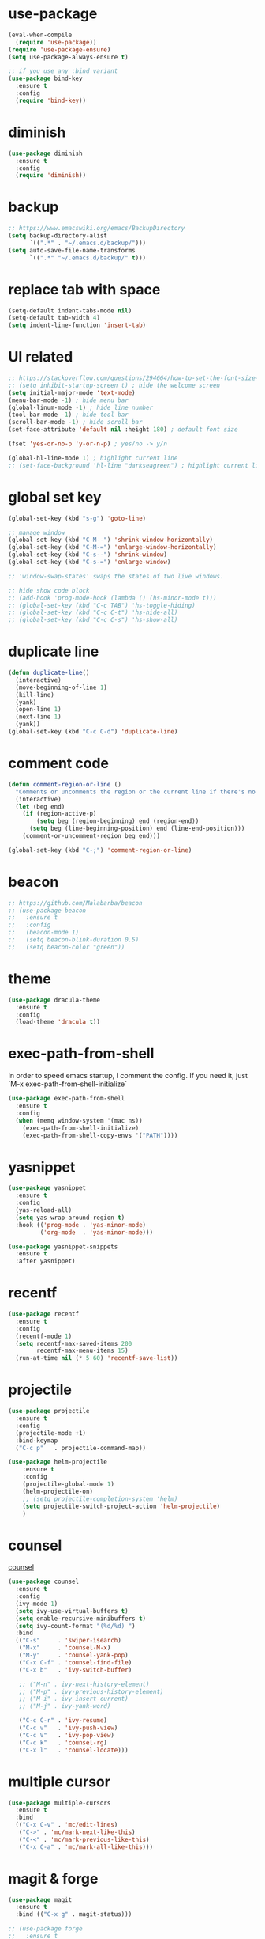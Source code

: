 #+STARTUP: overview
#+PROPERTY: header-args :comments yes :results silent

* use-package

#+BEGIN_SRC emacs-lisp
  (eval-when-compile
    (require 'use-package))
  (require 'use-package-ensure)
  (setq use-package-always-ensure t)

  ;; if you use any :bind variant
  (use-package bind-key
    :ensure t
    :config
    (require 'bind-key))
#+END_SRC

* diminish

#+BEGIN_SRC emacs-lisp
  (use-package diminish
    :ensure t
    :config
    (require 'diminish))
#+END_SRC

* backup

#+BEGIN_SRC emacs-lisp
  ;; https://www.emacswiki.org/emacs/BackupDirectory
  (setq backup-directory-alist
        `((".*" . "~/.emacs.d/backup/")))
  (setq auto-save-file-name-transforms
        `((".*" "~/.emacs.d/backup/" t)))
#+END_SRC

* replace tab with space
#+BEGIN_SRC emacs-lisp
  (setq-default indent-tabs-mode nil)
  (setq-default tab-width 4)
  (setq indent-line-function 'insert-tab)
#+END_SRC

* UI related

#+BEGIN_SRC emacs-lisp
  ;; https://stackoverflow.com/questions/294664/how-to-set-the-font-size-in-emacs
  ;; (setq inhibit-startup-screen t) ; hide the welcome screen
  (setq initial-major-mode 'text-mode)
  (menu-bar-mode -1) ; hide menu bar
  (global-linum-mode -1) ; hide line number
  (tool-bar-mode -1) ; hide tool bar
  (scroll-bar-mode -1) ; hide scroll bar
  (set-face-attribute 'default nil :height 180) ; default font size

  (fset 'yes-or-no-p 'y-or-n-p) ; yes/no -> y/n

  (global-hl-line-mode 1) ; highlight current line
  ;; (set-face-background 'hl-line "darkseagreen") ; highlight current line color
#+END_SRC

* global set key
#+BEGIN_SRC emacs-lisp
  (global-set-key (kbd "s-g") 'goto-line)

  ;; manage window
  (global-set-key (kbd "C-M--") 'shrink-window-horizontally)
  (global-set-key (kbd "C-M-=") 'enlarge-window-horizontally)
  (global-set-key (kbd "C-s--") 'shrink-window)
  (global-set-key (kbd "C-s-=") 'enlarge-window)

  ;; 'window-swap-states' swaps the states of two live windows.

  ;; hide show code block
  ;; (add-hook 'prog-mode-hook (lambda () (hs-minor-mode t)))
  ;; (global-set-key (kbd "C-c TAB") 'hs-toggle-hiding)
  ;; (global-set-key (kbd "C-c C-t") 'hs-hide-all)
  ;; (global-set-key (kbd "C-c C-s") 'hs-show-all)
#+END_SRC

* duplicate line
#+BEGIN_SRC emacs-lisp
  (defun duplicate-line()
    (interactive)
    (move-beginning-of-line 1)
    (kill-line)
    (yank)
    (open-line 1)
    (next-line 1)
    (yank))
  (global-set-key (kbd "C-c C-d") 'duplicate-line)
#+END_SRC

* comment code

#+BEGIN_SRC emacs-lisp
  (defun comment-region-or-line ()
    "Comments or uncomments the region or the current line if there's no active region."
    (interactive)
    (let (beg end)
      (if (region-active-p)
          (setq beg (region-beginning) end (region-end))
        (setq beg (line-beginning-position) end (line-end-position)))
      (comment-or-uncomment-region beg end)))

  (global-set-key (kbd "C-;") 'comment-region-or-line)
#+END_SRC

* beacon

#+BEGIN_SRC emacs-lisp
  ;; https://github.com/Malabarba/beacon
  ;; (use-package beacon
  ;;   :ensure t
  ;;   :config
  ;;   (beacon-mode 1)
  ;;   (setq beacon-blink-duration 0.5)
  ;;   (setq beacon-color "green"))
#+END_SRC

* theme

#+BEGIN_SRC emacs-lisp
  (use-package dracula-theme
    :ensure t
    :config
    (load-theme 'dracula t))
#+END_SRC

* exec-path-from-shell

In order to speed emacs startup, I comment the config.
If you need it, just `M-x exec-path-from-shell-initialize`

#+BEGIN_SRC emacs-lisp
  (use-package exec-path-from-shell
    :ensure t
    :config
    (when (memq window-system '(mac ns))
      (exec-path-from-shell-initialize)
      (exec-path-from-shell-copy-envs '("PATH"))))
#+END_SRC

* yasnippet

#+BEGIN_SRC emacs-lisp
  (use-package yasnippet
    :ensure t
    :config
    (yas-reload-all)
    (setq yas-wrap-around-region t)
    :hook (('prog-mode . 'yas-minor-mode)
           ('org-mode  . 'yas-minor-mode)))

  (use-package yasnippet-snippets
    :ensure t
    :after yasnippet)
#+END_SRC

* recentf

#+BEGIN_SRC emacs-lisp
  (use-package recentf
    :ensure t
    :config
    (recentf-mode 1)
    (setq recentf-max-saved-items 200
          recentf-max-menu-items 15)
    (run-at-time nil (* 5 60) 'recentf-save-list))
#+END_SRC

* projectile

#+BEGIN_SRC emacs-lisp
  (use-package projectile
    :ensure t
    :config
    (projectile-mode +1)
    :bind-keymap
    ("C-c p"   . projectile-command-map))

  (use-package helm-projectile
      :ensure t
      :config
      (projectile-global-mode 1)
      (helm-projectile-on)
      ;; (setq projectile-completion-system 'helm)
      (setq projectile-switch-project-action 'helm-projectile)
      )
#+END_SRC

* counsel
  [[https://oremacs.com/swiper][counsel]]

#+BEGIN_SRC emacs-lisp
  (use-package counsel
    :ensure t
    :config
    (ivy-mode 1)
    (setq ivy-use-virtual-buffers t)
    (setq enable-recursive-minibuffers t)
    (setq ivy-count-format "(%d/%d) ")
    :bind
    (("C-s"     . 'swiper-isearch)
     ("M-x"     . 'counsel-M-x)
     ("M-y"     . 'counsel-yank-pop)
     ("C-x C-f" . 'counsel-find-file)
     ("C-x b"   . 'ivy-switch-buffer)

     ;; ("M-n" . ivy-next-history-element)
     ;; ("M-p" . ivy-previous-history-element)
     ;; ("M-i" . ivy-insert-current)
     ;; ("M-j" . ivy-yank-word)

     ("C-c C-r" . 'ivy-resume)
     ("C-c v"   . 'ivy-push-view)
     ("C-c V"   . 'ivy-pop-view)
     ("C-c k"   . 'counsel-rg)
     ("C-x l"   . 'counsel-locate)))
#+END_SRC

* multiple cursor

#+BEGIN_SRC emacs-lisp
  (use-package multiple-cursors
    :ensure t
    :bind
    (("C-x C-v" . 'mc/edit-lines)
     ("C->" . 'mc/mark-next-like-this)
     ("C-<" . 'mc/mark-previous-like-this)
     ("C-x C-a" . 'mc/mark-all-like-this)))
#+END_SRC

* magit & forge

#+BEGIN_SRC emacs-lisp
  (use-package magit
    :ensure t
    :bind (("C-x g" . magit-status)))

  ;; (use-package forge
  ;;   :ensure t
  ;;   :after magit)
#+END_SRC

* ace window

#+BEGIN_SRC emacs-lisp
  (use-package ace-window
    :ensure t
    :bind (("M-o" . 'ace-window)))
#+END_SRC

* which key

#+BEGIN_SRC emacs-lisp
  (use-package which-key
    :ensure t
    :config
    (which-key-mode))
#+END_SRC

* neotree

#+BEGIN_SRC emacs-lisp
  ;; https://github.com/jaypei/emacs-neotree
  ;; `n` next line, p previous line.
  ;; `SPC` or RET or TAB Open current item if it is a file. Fold/Unfold current item if it is a directory.
  ;; `U` Go up a directory
  ;; `g` Refresh
  ;; `A` Maximize/Minimize the NeoTree Window
  ;; `H` Toggle display hidden files
  ;; `O` Recursively open a directory
  ;; `C-c C-n` Create a file or create a directory if filename ends with a ‘/’
  ;; `C-c C-d` Delete a file or a directory.
  ;; `C-c C-r` Rename a file or a directory.
  ;; `C-c C-c` Change the root directory.
  ;; `C-c C-p` Copy a file or a directory.
  (use-package neotree
    :ensure t
    :init
    ;; NOTE:
    ;;;; uncomment the following 4 lines, restart emacs and comment them again
    ;;;; link: https://github.com/domtronn/all-the-icons.el
    ;; (use-package all-the-icons
    ;;   :ensure t
    ;;   :config
    ;;   (all-the-icons-install-fonts))
    :bind
    (("s-t" . 'neotree-toggle))
    :config
    ;; (setq neo-theme (if (display-graphic-p) 'icons 'arrow))
    (setq neo-smart-open t)
    ;; (setq projectile-switch-project-action 'neotree-projectile-action)
    )
#+END_SRC

* paredit

#+BEGIN_SRC emacs-lisp
  (use-package paredit
    :ensure t
    :config
    (add-hook 'cider-repl-mode-hook       #'enable-paredit-mode)
    (add-hook 'cider-mode-hook            #'enable-paredit-mode)
    (add-hook 'clojure-mode-hook          #'enable-paredit-mode)
    (add-hook 'emacs-lisp-mode-hook       #'enable-paredit-mode)
    (add-hook 'ielm-mode-hook             #'enable-paredit-mode)
    (add-hook 'lisp-mode-hook             #'enable-paredit-mode)
    (add-hook 'lisp-interaction-mode-hook #'enable-paredit-mode)
    (add-hook 'scheme-mode-hook           #'enable-paredit-mode))
#+END_SRC

* smartparens

#+BEGIN_SRC emacs-lisp
  (use-package smartparens
    :ensure t
    :hook (('prog-mode        . 'smartparens-mode)
           ('eshell-mode      . 'smartparens-mode)
           ('cider-mode       . 'smartparens-mode)
           ('cider-repl-mode  . 'smartparens-mode))
    :bind
    (("C-M-a" . 'sp-beginning-of-sexp)
     ("C-M-e" . 'sp-end-of-sexp)
     ("C-M-f" . 'sp-forward-sexp)
     ("C-M-b" . 'sp-backward-sexp)
     ("C-M-n" . 'sp-next-sexp)
     ("C-M-p" . 'sp-previous-sexp)
     ("C-S-f" . 'sp-forward-symbol)
     ("C-S-b" . 'sp-backward-symbol)
     ("C-M-k" . 'sp-kill-sexp)
     ("C-M-w" . 'sp-copy-sexp)
     ("C-k"   . 'sp-kill-hybrid-sexp)
     ("M-k"   . 'sp-backward-kill-sexp))
    :config
    (require 'smartparens-config))
#+END_SRC

* rainbow

#+BEGIN_SRC emacs-lisp
(use-package rainbow-delimiters
  :ensure t
  :hook ('prog-mode . 'rainbow-delimiters-mode))
#+END_SRC

* clojure and cider

#+BEGIN_SRC emacs-lisp
  (use-package clojure-mode
    :ensure t
    :hook (('clojure-mode . 'eldoc-mode)))

  ;; compojure indentation
  (define-clojure-indent
    (defroutes 'defun)
    (GET 2)
    (POST 2)
    (PUT 2)
    (DELETE 2)
    (HEAD 2)
    (ANY 2)
    (OPTIONS 2)
    (PATCH 2)
    (rfn 2)
    (let-routes 1)
    (context 2))

  (use-package cider
    :ensure t
    :config
    ;; go right to the REPL buffer when it's finished connecting
    (setq cider-repl-pop-to-buffer-on-connect t)

    ;; When there's a cider error, show its buffer and switch to it
    (setq cider-show-error-buffer t)
    (setq cider-auto-select-error-buffer t)
    (setq cider-test-show-report-on-success t)

    ;; Where to store the cider history.
    (setq cider-repl-history-file "~/.emacs.d/cider-history")

    ;; Wrap when navigating history.
    (setq cider-repl-wrap-history t)

    ;; turn off eldoc displayed when the cursor is over code
    (setq cider-prompt-for-symbol nil)

    ;; Just save without prompting, C-c C-k
    (setq cider-prompt-save-file-on-load 'always-save)

    ;; evaluate code in Clojure files, display result overlay to be font-locked
    (setq cider-overlays-use-font-lock t)

    (setq cider-refresh-show-log-buffer t)

    (setq cider-repl-tab-command #'indent-for-tab-command)

    (setq cider-eldoc-display-for-symbol-at-point nil)
    (setq cider-repl-display-help-banner nil))
#+END_SRC

* company

#+BEGIN_SRC emacs-lisp
  (use-package company
    :ensure t
    :hook ('prog-mode . 'global-company-mode)
    :config
    (company-tng-configure-default)
    (setq company-idle-delay 0.5)
    (setq company-minimum-prefix-length 3)
    (setq company-selection-wrap-around t)
    (setq company-tooltip-align-annotations t))
#+END_SRC

* python

#+BEGIN_SRC emacs-lisp
  (use-package elpy
    :ensure t
    :defer t
    :bind (("C-c M-f" . 'elpy-format-code))
    :config (setq elpy-rpc-virtualenv-path 'current)
    :init (advice-add 'python-mode :before 'elpy-enable))
#+END_SRC

* rust

#+BEGIN_SRC emacs-lisp
  (use-package rust-mode
    :ensure t

    :init
    (use-package racer
      :ensure t
      :init (setq racer-rust-src-path
                  (concat (string-trim
                           (shell-command-to-string "rustc --print sysroot"))
                          "/lib/rustlib/src/rust/src"))
      :hook ('rust-mode . 'racer-mode))

    (use-package cargo
      :ensure t
      :hook ('rust-mode . 'cargo-minor-mode))

    :config
    (setq rust-format-on-save t)

    :bind (("TAB"     . 'company-indent-or-complete-common)
           ("C-c C-b" . 'cargo-process-build)
           ("C-c C-r" . 'cargo-process-run)))

  (use-package rust-playground
    :ensure t
    :after rust)
#+END_SRC

* expand region

#+BEGIN_SRC emacs-lisp
  (use-package expand-region
    :ensure t
    :bind (("C-=". 'er/expand-region)))
#+END_SRC

* chinese input on gnu/linux

#+BEGIN_SRC emacs-lisp
  ;; https://github.com/tumashu/pyim
  (use-package pyim
    :ensure t
    :if (string-equal system-type "gnu/linux")
    :config
    (use-package pyim-basedict
      :ensure t
      :config (pyim-basedict-enable))
    (setq default-input-method "pyim")
    ;; (setq pyim-default-scheme 'quanpin) ;; 全拼
    :bind (("C-\\". 'toggle-input-method)))
#+END_SRC

* rest client

#+BEGIN_SRC emacs-lisp
  (use-package restclient
    :ensure t
    :mode "\\.http\\'")
#+END_SRC

* org

#+BEGIN_SRC emacs-lisp
  (use-package org
    :ensure t
    :bind
    (("C-c l" . 'org-store-link)
     ("C-c a" . 'org-agenda)
     ("C-c b" . 'org-switchb))
    :config
    (require 'ox-md) ; https://orgmode.org/manual/Exporting.html
    ;; https://stackoverflow.com/questions/22065589/org-mode-html-export-with-checkbox
    (setq org-html-checkbox-type 'html)
    (setq org-log-done 'time)
    (setq org-hide-emphasis-markers t)
    (setq org-todo-keywords
          '((sequence "TODO" "DOING"  "|" "DONE" "CANCEL"))))

  (use-package org-bullets
      :ensure t
      :hook ('org-mode . (lambda () (org-bullets-mode 1)))
      :after org)

  (use-package htmlize
    :ensure t
    :after org)

  (use-package ox-gfm
    :ensure t
    :after org)

  ;; https://github.com/yjwen/org-reveal
  ;;
  ;; Available themes can be found in “css/theme/” in the reveal.js directory. black|league|night|simple|solarized|beige|blood|moon|serif|sky|white
  ;; Available transitions are: default|cube|page|concave|zoom|linear|fade|none.
  (use-package ox-reveal
    :ensure t
    :after org
    :config
    (setq org-reveal-mathjax t)
    (setq org-reveal-root "https://cdnjs.cloudflare.com/ajax/libs/reveal.js/3.8.0/"))
#+END_SRC

* powerline

#+BEGIN_SRC emacs-lisp
  ;; (use-package powerline
  ;;   :ensure t
  ;;   :config
  ;;   (powerline-default-theme)
  ;;   ;; (powerline-center-theme)
  ;;   ;; (powerline-center-evil-theme)
  ;;   ;; (powerline-vim-theme)
  ;;   ;; (powerline-nano-theme)
  ;;   )
#+END_SRC

* abbrev

#+BEGIN_SRC emacs-lisp
  ;; https://www.emacswiki.org/emacs/AbbrevMode
  ;; C-x a i g add-inverse-global
  ;; C-x a i l add-inverse-local
  ;; (setq-default abbrev-mode t)
  ;; (setq abbrev-file-name             ;; tell emacs where to read abbrev
  ;;       "~/.emacs.d/abbrev_defs")    ;; definitions from...
  ;; (setq save-abbrevs 'silent)        ;; save abbrevs when files are saved
#+END_SRC

* undo tree

#+BEGIN_SRC emacs-lisp
  ;; https://elpa.gnu.org/packages/undo-tree.html
  ;; C-x u
  ;; C-_  (`undo-tree-undo') Undo changes.
  ;; M-_  (`undo-tree-redo') Redo changes.
  (use-package undo-tree
    :ensure t
    :init
    (global-undo-tree-mode))
#+END_SRC

* misc packages
#+BEGIN_SRC emacs-lisp
  (use-package yaml-mode
    :ensure t)

  (use-package toml-mode
    :ensure t)

  (use-package markdown-mode
    :ensure t)

  (use-package json-mode
    :ensure t)
#+END_SRC
* avy
[[https://github.com/abo-abo/avy][avy]]

#+BEGIN_SRC emacs-lisp
  (use-package avy
    :ensure t
    :bind
    (("s-c" . 'avy-goto-char-2)))
#+END_SRC

* Highlights matching parenthesis

make this setting at the end of the configuration

#+BEGIN_SRC emacs-lisp
  ;; https://github.com/tarsius/paren-face
  (use-package paren-face
    :ensure t
    :config
    (setq show-paren-delay 0)
    (show-paren-mode 1)
    (set-face-background 'show-paren-match (face-background 'default))
    (set-face-foreground 'show-paren-match "red")
    (set-face-attribute 'show-paren-match nil :strike-through t :weight 'extra-bold))
#+END_SRC

* whitespace cleanup

#+BEGIN_SRC emacs-lisp
  (use-package whitespace-cleanup-mode
    :ensure t
    :bind (("C-c C-SPC". 'whitespace-cleanup))
    :hook
    (('prog-mode . 'whitespace-cleanup-mode)))
#+END_SRC
* pdf-tools

[[https://github.com/politza/pdf-tools][pdf-tools]]

#+caption: Navigation
| content                                    | key                   |
|--------------------------------------------+-----------------------|
| Scroll Up / Down by page-full              | 	space / backspace |
| Scroll Up / Down by line                   | 	C-n / C-p         |
| Scroll Right / Left	                    | C-f / C-b             |
| Top of Page / Bottom of Page               | 	< / >             |
| Next Page / Previous Page	              | n / p                 |
| First Page / Last Page	                 | M-< / M->             |
| Incremental Search Forward / Backward      | 	C-s / C-r         |
| Occur (list all lines containing a phrase) | 	M-s o             |
| Pick a Link and Jump	                   | F                     |
| Incremental Search in Links	            | f                     |
| History Back / Forwards	                | B / N                 |
| Display Outline	                        | o                     |
| Jump to Page	                           | M-g g                 |

#+caption: Display
| content                                  | key       |
|------------------------------------------+-----------|
| Zoom in / Zoom out	                   | + / -     |
| Fit Height / Fit Width / Fit Page	    | H / W / P |
| Trim margins (set slice to bounding box) | 	s b   |
| Reset margins	s r                     |           |
| Reset Zoom                               | 	0     |

#+BEGIN_SRC emacs-lisp
  (use-package tablist
    :ensure t)

  (use-package pdf-tools
    :ensure t
    :config
    (pdf-loader-install))

#+END_SRC
